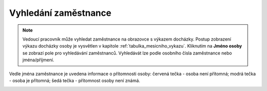 
Vyhledání zaměstnance
================================

.. note:: Vedoucí pracovník může vyhledat zaměstnance na obrazovce s výkazem docházky. Postup zobrazení výkazu docházky osoby je vysvětlen v kapitole :ref:`tabulka_mesicniho_vykazu`. Kliknutím na **Jméno osoby** se zobrazí pole pro vyhledávání zaměstnanců. Vyhledávát lze podle osobního čísla zaměstnance nebo jména/příjmení.

Vedle jména zaměstnance je uvedena informace o přítomnosti osoby: červená tečka - osoba není přítomná; modrá tečka - osoba je přítomná; šedá tečka - přítomnost osoby není známá.

.. image:: /Img/Vyhledavani1.PNG
